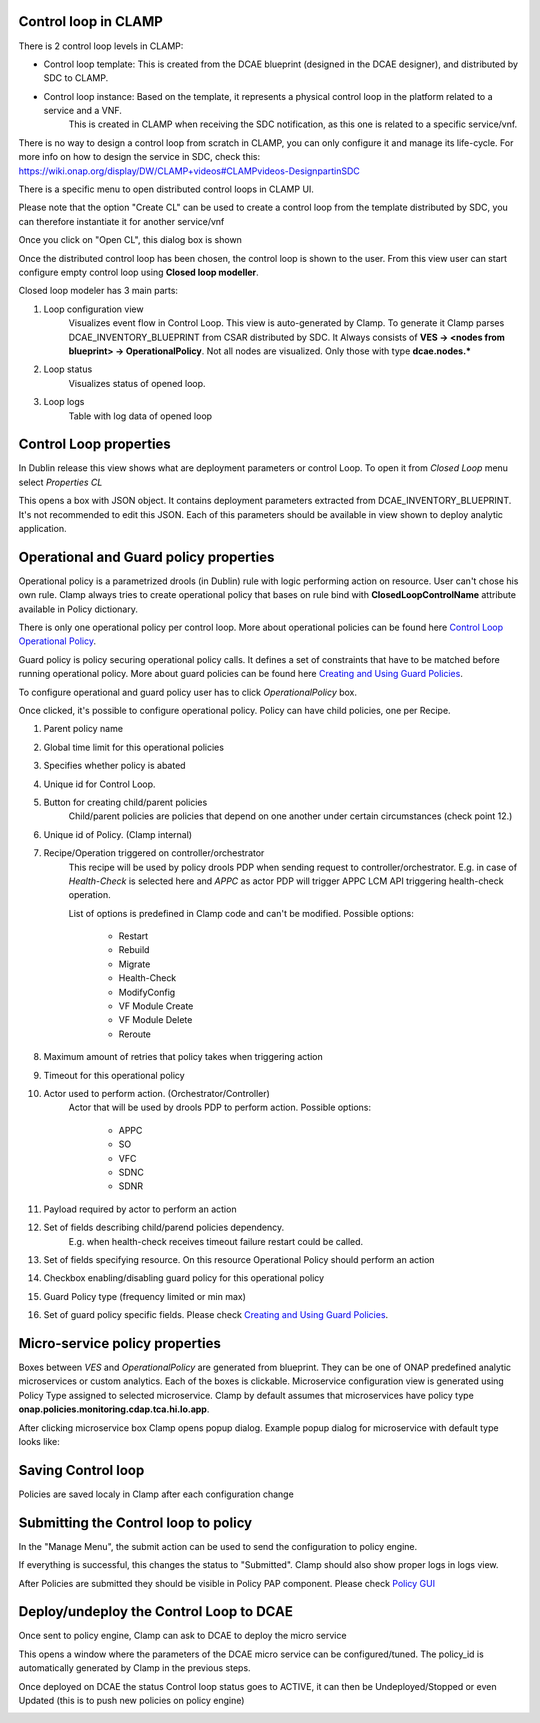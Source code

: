 .. This work is licensed under a Creative Commons Attribution 4.0 International License.
.. http://creativecommons.org/licenses/by/4.0
.. Copyright (c) 2017-2018 AT&T Intellectual Property.  All rights reserved.

Control loop in CLAMP
---------------------
There is 2 control loop levels in CLAMP:

- Control loop template: This is created from the DCAE blueprint (designed in the DCAE designer), and distributed by SDC to CLAMP.
- Control loop instance: Based on the template, it represents a physical control loop in the platform related to a service and a VNF.
    This is created in CLAMP when receiving the SDC notification, as this one is related to a specific service/vnf.

There is no way to design a control loop from scratch in CLAMP, you can only configure it and manage its life-cycle.
For more info on how to design the service in SDC, check this: https://wiki.onap.org/display/DW/CLAMP+videos#CLAMPvideos-DesignpartinSDC

There is a specific menu to open distributed control loops in CLAMP UI. 

|clamp-open-menu|

Please note that the option "Create CL" can be used to create a control loop from the template distributed by SDC, you can therefore instantiate it for another service/vnf 

Once you click on "Open CL", this dialog box is shown

|clamp-open-box|

Once the distributed control loop has been chosen, the control loop is shown to the user.
From this view user can start configure empty control loop using **Closed loop modeller**.

|clamp-opened-closed-loop|

Closed loop modeler has 3 main parts:

#. Loop configuration view
    Visualizes event flow in Control Loop. This view is auto-generated by Clamp. To generate it Clamp parses DCAE_INVENTORY_BLUEPRINT from CSAR distributed by SDC.
    It Always consists of **VES -> <nodes from blueprint> -> OperationalPolicy**. Not all nodes are visualized. Only those with type **dcae.nodes.\***
    |blueprint-node|

#. Loop status
    Visualizes status of opened loop.
#. Loop logs
    Table with log data of opened loop

Control Loop properties
-----------------------
In Dublin release this view shows what are deployment parameters or control Loop.
To open it from *Closed Loop* menu select *Properties CL*

|clamp-menu-prop|

This opens a box with JSON object. It contains deployment parameters extracted from DCAE_INVENTORY_BLUEPRINT.
It's not recommended to edit this JSON. Each of this parameters should be available in view shown to deploy analytic application.


|clamp-prop-box|

Operational and Guard policy properties
---------------------------------------
Operational policy is a parametrized drools (in Dublin) rule with logic performing action on resource.
User can't chose his own rule. Clamp always tries to create operational policy that bases on rule bind with **ClosedLoopControlName** attribute available in Policy dictionary.

There is only one operational policy per control loop. More about operational policies can be found here `Control Loop Operational Policy <https://wiki.onap.org/display/DW/Control+Loop+Operational+Policy>`_.

Guard policy is policy securing operational policy calls. It defines a set of constraints that have to be matched before running operational policy.
More about guard policies can be found here `Creating and Using Guard Policies <https://docs.onap.org/en/dublin/submodules/policy/engine.git/docs/platform/guardpolicy.html>`_.

To configure operational and guard policy user has to click *OperationalPolicy* box.

Once clicked, it's possible to configure operational policy. Policy can have child policies, one per Recipe.

|clamp-op-policy-box-policy1|

1. Parent policy name
2. Global time limit for this operational policies
3. Specifies whether policy is abated
4. Unique id for Control Loop.
5. Button for creating child/parent policies
    Child/parent policies are policies that depend on one another under certain circumstances (check point 12.)
6. Unique id of Policy. (Clamp internal)
7. Recipe/Operation triggered on controller/orchestrator
    This recipe will be used by policy drools PDP when sending request to controller/orchestrator.
    E.g. in case of *Health-Check* is selected here and *APPC* as actor PDP will trigger APPC LCM API triggering health-check operation.

    List of options is predefined in Clamp code and can't be modified.
    Possible options:
        * Restart
        * Rebuild
        * Migrate
        * Health-Check
        * ModifyConfig
        * VF Module Create
        * VF Module Delete
        * Reroute
8. Maximum amount of retries that policy takes when triggering action
9. Timeout for this operational policy
10. Actor used to perform action. (Orchestrator/Controller)
     Actor that will be used by drools PDP to perform action.
     Possible options:
        * APPC
        * SO
        * VFC
        * SDNC
        * SDNR
11. Payload required by actor to perform an action
12. Set of fields describing child/parend policies dependency.
     E.g. when health-check receives timeout failure restart could be called.
13. Set of fields specifying resource. On this resource Operational Policy should perform an action
14. Checkbox enabling/disabling guard policy for this operational policy
15. Guard Policy type (frequency limited or min max)
16. Set of guard policy specific fields. Please check `Creating and Using Guard Policies <https://docs.onap.org/en/dublin/submodules/policy/engine.git/docs/platform/guardpolicy.html>`_.


Micro-service policy properties
-------------------------------
Boxes between `VES` and `OperationalPolicy` are generated from blueprint. They can be one of ONAP predefined analytic microservices or custom analytics.
Each of the boxes is clickable. Microservice configuration view is generated using Policy Type assigned to selected microservice.
Clamp by default assumes that microservices have policy type **onap.policies.monitoring.cdap.tca.hi.lo.app**.

After clicking microservice box Clamp opens popup dialog. Example popup dialog for microservice with default type looks like:

|clamp-config-policy-tca1|

|clamp-config-policy-tca2|


Saving Control loop
-------------------
Policies are saved localy in Clamp after each configuration change


Submitting the Control loop to policy
-------------------------------------
In the "Manage Menu", the submit action can be used to send the configuration to policy engine.


|clamp-submit-cl|

If everything is successful, this changes the status to "Submitted". Clamp should also show proper logs in logs view.

|clamp-distributed|

After Policies are submitted they should be visible in Policy PAP component.
Please check  `Policy GUI <https://docs.onap.org/en/dublin/submodules/policy/engine.git/docs/platform/policygui.html>`_

Deploy/undeploy the Control Loop to DCAE 
-----------------------------------------
Once sent to policy engine, Clamp can ask to DCAE to deploy the micro service

|clamp-deploy|

This opens a window where the parameters of the DCAE micro service can be configured/tuned.
The policy_id is automatically generated by Clamp in the previous steps.

|clamp-deploy-params|

Once deployed on DCAE the status Control loop status goes to ACTIVE, it can then be Undeployed/Stopped or even Updated (this is to push new policies on policy engine)

|clamp-undeploy|

.. |clamp-open-menu| image:: images/user-guide/open-menu.png
.. |clamp-open-box| image:: images/user-guide/open-box.png
.. |clamp-opened-closed-loop| image:: images/user-guide/opened-closed-loop.png
.. |clamp-menu-prop| image:: images/user-guide/open-menu-prop.png
.. |clamp-prop-box| image:: images/user-guide/prop-box.png
.. |clamp-op-policy-box-policy1| image:: images/user-guide/op-policy-box-policy1.png
.. |clamp-config-policy-tca1| image:: images/user-guide/config-policy-tca1.png
.. |clamp-config-policy-tca2| image:: images/user-guide/config-policy-tca2.png
.. |clamp-submit-cl| image:: images/user-guide/submit-menu.png
.. |clamp-distributed| image:: images/user-guide/distributed.png
.. |clamp-deploy| image:: images/user-guide/deploy.png
.. |clamp-deploy-params| image:: images/user-guide/deploy-params.png
.. |clamp-undeploy| image:: images/user-guide/undeploy.png
.. |blueprint-node| image:: images/user-guide/blueprint_node_type.png